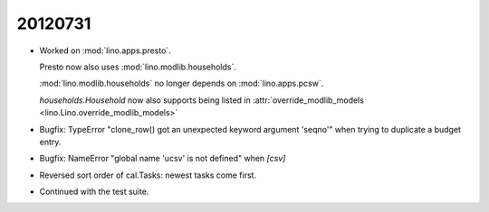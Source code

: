 20120731
========

- Worked on :mod:`lino.apps.presto`.

  Presto now also uses :mod:`lino.modlib.households`. 

  :mod:`lino.modlib.households` no longer depends on :mod:`lino.apps.pcsw`.

  `households.Household` now also supports being listed in 
  :attr:`override_modlib_models <lino.Lino.override_modlib_models>`

- Bugfix: TypeError 
  "clone_row() got an unexpected keyword argument 'seqno'"
  when trying to duplicate a budget entry.
  
- Bugfix: NameError "global name 'ucsv' is not defined" when `[csv]`

- Reversed sort order of cal.Tasks: newest tasks come first.

- Continued with the test suite.

